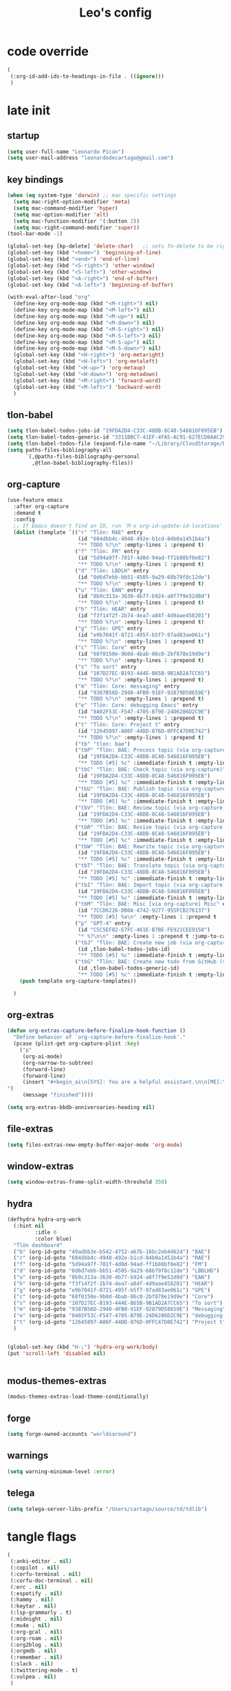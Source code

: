 #+title: Leo's config

* code override
:PROPERTIES:
:ID:       1DDFC928-66D5-4E09-B85C-7844082044D7
:END:

#+begin_src emacs-lisp :tangle (print tlon-init-file-code-override)
(
 (:org-id-add-ids-to-headings-in-file . ((ignore)))
 )
#+end_src

* late init
:PROPERTIES:
:ID:       86F0B93D-E2A3-4064-977D-1002602B58F3
:END:

** startup
:PROPERTIES:
:ID:       461B08B4-7400-4AB7-B41F-690E5C1C741E
:END:

#+begin_src emacs-lisp :tangle (print tlon-init-file-late-init)
(setq user-full-name "Leonardo Picón")
(setq user-mail-address "leonardodecartago@gmail.com")
#+end_src


** key bindings
:PROPERTIES:
:ID:       7B2B4853-D7B7-4C8A-B597-232E13605E1B
:END:

#+begin_src emacs-lisp :tangle (print tlon-init-file-late-init)
(when (eq system-type 'darwin) ;; mac specific settings
  (setq mac-right-option-modifier 'meta)
  (setq mac-command-modifier 'hyper)
  (setq mac-option-modifier 'alt)
  (setq mac-function-modifier '(:button 2))
  (setq mac-right-command-modifier 'super))
(tool-bar-mode -1)

(global-set-key [kp-delete] 'delete-char)   ;; sets fn-delete to be right-delete
(global-set-key (kbd "<home>") 'beginning-of-line)
(global-set-key (kbd "<end>") 'end-of-line)
(global-set-key (kbd "<S-right>") 'other-window)
(global-set-key (kbd "<S-left>") 'other-window)
(global-set-key (kbd "<A-right>") 'end-of-buffer)
(global-set-key (kbd "<A-left>") 'beginning-of-buffer)

(with-eval-after-load "org"
  (define-key org-mode-map (kbd "<M-right>") nil)
  (define-key org-mode-map (kbd "<M-left>") nil)
  (define-key org-mode-map (kbd "<M-up>") nil)
  (define-key org-mode-map (kbd "<M-down>") nil)
  (define-key org-mode-map (kbd "<M-S-right>") nil)
  (define-key org-mode-map (kbd "<M-S-left>") nil)
  (define-key org-mode-map (kbd "<M-S-up>") nil)
  (define-key org-mode-map (kbd "<M-S-down>") nil)
  (global-set-key (kbd "<H-right>") 'org-metaright)
  (global-set-key (kbd "<H-left>") 'org-metaleft)
  (global-set-key (kbd "<H-up>") 'org-metaup)
  (global-set-key (kbd "<H-down>") 'org-metadown)
  (global-set-key (kbd "<M-right>") 'forward-word)
  (global-set-key (kbd "<M-left>") 'backward-word)
  )
#+end_src

** tlon-babel
:PROPERTIES:
:ID:       73031860-40D4-4D45-B270-58213D055F8D
:END:

#+begin_src emacs-lisp :tangle (print tlon-init-file-late-init)
(setq tlon-babel-todos-jobs-id "19FDA2D4-C33C-48DB-8C48-546816F095EB")
(setq tlon-babel-todos-generic-id "3311BBC7-41EF-4FA5-AC91-627ECD0AAC29")
(setq tlon-babel-todos-file (expand-file-name "~/Library/CloudStorage/Dropbox/tlon/leo/tareas.org"))
(setq paths-files-bibliography-all
      `(,@paths-files-bibliography-personal
        ,@tlon-babel-bibliography-files))
#+end_src

** org-capture
:PROPERTIES:
:ID:       D2052656-45F1-4FA1-AAB7-D001395AE789
:END:

#+begin_src emacs-lisp :tangle (print tlon-init-file-late-init)
(use-feature emacs
  :after org-capture
  :demand t
  :config
  ;; If Emacs doesn't find an ID, run `M-x org-id-update-id-locations'
  (dolist (template `(("r" "Tlön: RAE" entry
                       (id "604dbb4c-4948-492e-b1cd-84b0a1451b4a")
                       "** TODO %?\n" :empty-lines 1 :prepend t)
                      ("f" "Tlön: FM" entry
                       (id "5d94a97f-701f-4d0d-94ad-ff1b88bf0e82")
                       "** TODO %?\n" :empty-lines 1 :prepend t)
                      ("d" "Tlön: LBDLH" entry
                       (id "0d6d7ebb-bb51-4505-9a29-68b79f8c12de")
                       "** TODO %?\n" :empty-lines 1 :prepend t)
                      ("u" "Tlön: EAN" entry
                       (id "8b9c313a-3630-4b77-b924-a8f7f9e52d8d")
                       "** TODO %?\n" :empty-lines 1 :prepend t)
                      ("h" "Tlön: HEAR" entry
                       (id "f3f14f2f-2b74-4ea7-a84f-4d9aae458201")
                       "** TODO %?\n" :empty-lines 1 :prepend t)
                      ("g" "Tlön: GPE" entry
                       (id "e9b7041f-8721-495f-b5f7-97ad83ae061c")
                       "** TODO %?\n" :empty-lines 1 :prepend t)
                      ("c" "Tlön: Core" entry
                       (id "68f0150e-9b0d-4bab-86c0-2bf878e19d9e")
                       "** TODO %?\n" :empty-lines 1 :prepend t)
                      ("s" "To sort" entry
                       (id "107D27EC-B193-444E-B65B-9B1AD2A7CC65")
                       "** TODO %?\n" :empty-lines 1 :prepend t)
                      ("m" "Tlön: Core: messaging" entry
                       (id "9387B56D-2940-4FB0-91EF-92879D58659E")
                       "** TODO %?\n" :empty-lines 1 :prepend t)
                      ("e" "Tlön: Core: debugging Emacs" entry
                       (id "8402F53C-F547-4705-B79E-24D6286D2C9E")
                       "** TODO %?\n" :empty-lines 1 :prepend t)
                      ("t" "Tlön: Core: Project t" entry
                       (id "12645897-A06F-44DD-876D-0FFC47D0E742")
                       "** TODO %?\n" :empty-lines 1 :prepend t)
                      ("tb" "tlon: bae")
                      ("tbP" "Tlön: BAE: Process topic (via org-capture)" entry
                       (id "19FDA2D4-C33C-48DB-8C48-546816F095EB")
                       "** TODO [#5] %c" :immediate-finish t :empty-lines 1 :prepend t :jump-to-captured t)
                      ("tbC" "Tlön: BAE: Check topic (via org-capture)" entry
                       (id "19FDA2D4-C33C-48DB-8C48-546816F095EB")
                       "** TODO [#5] %c" :immediate-finish t :empty-lines 1 :prepend t :jump-to-captured t)
                      ("tbU" "Tlön: BAE: Publish topic (via org-capture)" entry
                       (id "19FDA2D4-C33C-48DB-8C48-546816F095EB")
                       "** TODO [#5] %c" :immediate-finish t :empty-lines 1 :prepend t :jump-to-captured t)
                      ("tbV" "Tlön: BAE: Review topic (via org-capture)" entry
                       (id "19FDA2D4-C33C-48DB-8C48-546816F095EB")
                       "** TODO [#5] %c" :immediate-finish t :empty-lines 1 :prepend t :jump-to-captured t)
                      ("tbR" "Tlön: BAE: Revise topic (via org-capture)" entry
                       (id "19FDA2D4-C33C-48DB-8C48-546816F095EB")
                       "** TODO [#5] %c" :immediate-finish t :empty-lines 1 :prepend t :jump-to-captured t)
                      ("tbW" "Tlön: BAE: Rewrite topic (via org-capture)" entry
                       (id "19FDA2D4-C33C-48DB-8C48-546816F095EB")
                       "** TODO [#5] %c" :immediate-finish t :empty-lines 1 :prepend t :jump-to-captured t)
                      ("tbT" "Tlön: BAE: Translate topic (via org-capture)" entry
                       (id "19FDA2D4-C33C-48DB-8C48-546816F095EB")
                       "** TODO [#5] %c" :immediate-finish t :empty-lines 1 :prepend t :jump-to-captured t)
                      ("tbI" "Tlön: BAE: Import topic (via org-capture)" entry
                       (id "19FDA2D4-C33C-48DB-8C48-546816F095EB")
                       "** TODO [#5] %c" :immediate-finish t :empty-lines 1 :prepend t :jump-to-captured t)
                      ("tbM" "Tlön: BAE: Misc [via org-capture] Misc" entry
                       (id "7CCD6226-DB0A-4742-9277-955FCB276137")
                       "** TODO [#5] %a\n" :empty-lines 1 :prepend t  :immediate-finish t)
                      ("p" "GPT-4" entry
                       (id "C5C5EF82-E7FC-461E-B7BE-FE921CEE9158")
                       "* %?\n\n" :empty-lines 1 :prepend t :jump-to-captured t)
                      ("tbJ" "Tlön: BAE: Create new job (via org-capture)" entry
                       (id ,tlon-babel-todos-jobs-id)
                       "** TODO [#5] %c" :immediate-finish t :empty-lines 1 :jump-to-captured t)
                      ("tbG" "Tlön: BAE: Create new todo from GitHub (via org-capture)" entry
                       (id ,tlon-babel-todos-generic-id)
                       "** TODO [#5] %c" :immediate-finish t :empty-lines 1 :prepend t :jump-to-captured t)))
    (push template org-capture-templates))

  )
#+end_src

** org-extras
:PROPERTIES:
:ID:       A33C8C23-C628-4BBC-858F-EBCCE5FB9AC8
:END:

#+begin_src emacs-lisp :tangle (print tlon-init-file-late-init)
(defun org-extras-capture-before-finalize-hook-function ()
  "Define behavior of `org-capture-before-finalize-hook'."
  (pcase (plist-get org-capture-plist :key)
    ("p"
     (org-ai-mode)
     (org-narrow-to-subtree)
     (forward-line)
     (forward-line)
     (insert "#+begin_ai\n[SYS]: You are a helpful assistant.\n\n[ME]:\n#+end_ai
")
     (message "finished"))))

(setq org-extras-bbdb-anniversaries-heading nil)
#+end_src

** file-extras
:PROPERTIES:
:ID:       E0504428-9E83-4267-B2C1-35583BF08074
:END:

#+begin_src emacs-lisp :tangle (print tlon-init-file-late-init)
(setq files-extras-new-empty-buffer-major-mode 'org-mode)
#+end_src

** window-extras
:PROPERTIES:
:ID:       FF959105-FAE3-4D6C-B320-20B9F67DE6B1
:END:

#+begin_src emacs-lisp :tangle (print tlon-init-file-late-init)
(setq window-extras-frame-split-width-threshold 350)
#+end_src

** hydra
:PROPERTIES:
:ID:       3F8128CC-0476-476D-A00C-8B0A2E15821D
:END:

#+begin_src emacs-lisp :tangle (print tlon-init-file-late-init)
(defhydra hydra-org-work
  (:hint nil
         :idle 0
         :color blue)
  "Tlön dashboard"
  ("b" (org-id-goto "49adbb3e-b542-4752-a67b-16bc2eb44624") "BAE")
  ("r" (org-id-goto "604dbb4c-4948-492e-b1cd-84b0a1451b4a") "RAE")
  ("f" (org-id-goto "5d94a97f-701f-4d0d-94ad-ff1b88bf0e82") "FM")
  ("d" (org-id-goto "0d6d7ebb-bb51-4505-9a29-68b79f8c12de") "LBDLHD")
  ("u" (org-id-goto "8b9c313a-3630-4b77-b924-a8f7f9e52d8d") "EAN")
  ("h" (org-id-goto "f3f14f2f-2b74-4ea7-a84f-4d9aae458201") "HEAR")
  ("g" (org-id-goto "e9b7041f-8721-495f-b5f7-97ad83ae061c") "GPE")
  ("c" (org-id-goto "68f0150e-9b0d-4bab-86c0-2bf878e19d9e") "Core")
  ("s" (org-id-goto "107D27EC-B193-444E-B65B-9B1AD2A7CC65") "To sort")
  ("m" (org-id-goto "9387B56D-2940-4FB0-91EF-92879D58659E") "Messaging")
  ("e" (org-id-goto "8402F53C-F547-4705-B79E-24D6286D2C9E") "debugging Emacs")
  ("t" (org-id-goto "12645897-A06F-44DD-876D-0FFC47D0E742") "Project t")
  )


(global-set-key (kbd "H-;") 'hydra-org-work/body)
(put 'scroll-left 'disabled nil)


#+end_src

** modus-themes-extras
:PROPERTIES:
:ID:       4BD0E9B3-FB9E-47D3-AAB1-A93D6280EFF4
:END:

#+begin_src emacs-lisp :tangle (print tlon-init-file-late-init)
(modus-themes-extras-load-theme-conditionally)
#+end_src

** forge
:PROPERTIES:
:ID:       7D0F0B29-25B4-485E-9138-0051BF3FAA8A
:END:

#+begin_src emacs-lisp :tangle (print tlon-init-file-late-init)
(setq forge-owned-accounts "worldsaround")
#+end_src

** warnings
:PROPERTIES:
:ID:       0E6CBFCD-10E5-4A01-B6FE-12B26F6C7C08
:END:

#+begin_src emacs-lisp :tangle (print tlon-init-file-late-init)
(setq warning-minimum-level :error)
#+end_src

** telega
:PROPERTIES:
:ID:       880FDECC-C882-4686-AB55-4F6BBC5D884D
:END:

#+begin_src emacs-lisp :tangle (print tlon-init-file-late-init)
(setq telega-server-libs-prefix "/Users/cartago/source/td/tdlib")
#+end_src

* tangle flags
:PROPERTIES:
:ID:       A4E7C5AD-1E55-4C6F-B0E5-8320D282A886
:END:

#+begin_src emacs-lisp :tangle (print tlon-init-file-tangle-flags)
(
 (:anki-editor . nil)
 (:copilot . nil)
 (:corfu-terminal . nil)
 (:corfu-doc-terminal . nil)
 (:erc . nil)
 (:espotify . nil)
 (:hammy . nil)
 (:keytar . nil)
 (:lsp-grammarly . t)
 (:midnight . nil)
 (:mu4e . nil)
 (:org-gcal . nil)
 (:org-roam . nil)
 (:org2blog . nil)
 (:orgmdb . nil)
 (:remember . nil)
 (:slack . nil)
 (:twittering-mode . t)
 (:vulpea . nil)
 )
#+end_src

* paths-override
:PROPERTIES:
:ID:       0B85812B-1620-4F40-A5BA-534626B6B112
:END:

#+begin_src emacs-lisp :tangle (print tlon-init-file-paths-override)
(
 (paths-file-cookies . (file-name-concat paths-dir-downloads "cookies.txt"))
 (paths-dir-chemacs-profiles . ".config/emacs-profiles/")
 (paths-dir-root . (file-name-as-directory (expand-file-name "/")))
 (paths-dir-system-apps . (file-name-concat paths-dir-root "Applications/"))
 (paths-dir-user . (file-name-concat paths-dir-root "Users/cartago/"))
 (paths-dir-dropbox . (file-name-concat paths-dir-user "Library/CloudStorage/Dropbox/"))
 (paths-dir-google-drive . (file-name-concat paths-dir-user "Google Drive/"))
 (paths-dir-downloads . (file-name-concat paths-dir-user "Downloads/"))
 (paths-dir-source . (file-name-concat paths-dir-user "source/"))
 (paths-dir-tlon-biblioteca-altruismo-eficaz . (file-name-concat paths-dir-user "source/biblioteca-altruismo-eficaz/"))
 (paths-dir-emacs .   user-emacs-directory)
 (paths-dir-google-drive . (file-name-concat paths-dir-user "google drive/"))
 (paths-dir-music . (file-name-concat paths-dir-google-drive "music/"))
 (paths-dir-movies . (file-name-concat paths-dir-user "movies/"))
 (paths-dir-finance . (file-name-concat paths-dir-google-drive "finance/"))
 (paths-dir-audiobooks . (file-name-concat paths-dir-google-drive "audiobooks/"))
 (paths-dir-music-tango . (file-name-concat paths-dir-music "tango/"))
 (paths-dir-music-popular . (file-name-concat paths-dir-music "popular/"))
 (paths-dir-music-classical . (file-name-concat paths-dir-music "classical/"))
 (paths-dir-music-to-sort . (file-name-concat paths-dir-music "to sort/"))
 (paths-dir-anki . "")
 (paths-dir-archive . "")
 (paths-dir-inactive . "")
 (paths-dir-personal-bibliography . (file-name-concat paths-dir-user "source/bibliography/"))
 (paths-dir-csl-styles . (file-name-concat paths-dir-dropbox "repos/genus/ref/styles/"))
 (paths-dir-csl-locales . (file-name-concat paths-dir-dropbox "repos/genus/ref/locales/"))
 (paths-dir-blog . "")
 (paths-dir-journal . "")
 (paths-dir-wiki . "")
 (paths-dir-wiki-entries . "")
 (paths-dir-wiki-references . "")
 (paths-dir-dotfiles . (file-name-concat paths-dir-user "source/dotfiles/"))
 (paths-dir-extras . (file-name-concat tlon-init-dir-dotemacs "extras/"))
 (paths-dir-karabiner . "")
 (paths-dir-bibliographic-notes .  (file-name-concat paths-dir-dropbox "bibliographic-notes/"))
 (paths-dir-yasnippets . (file-name-concat tlon-init-dir-dotemacs "yasnippets/"))
 (paths-dir-abbrev . (file-name-concat tlon-init-dir-dotemacs "abbrev/"))
 (paths-dir-private . (file-name-concat paths-dir-dropbox "private/"))
 (paths-dir-ledger . (file-name-concat paths-dir-dropbox "ledger/"))
 (paths-dir-notes . "")
 (paths-dir-people . "")
 (paths-dir-android . "")
 (paths-dir-ade . (file-name-concat paths-dir-user "Documents/Digital Editions/"))
 (paths-dir-pdf-library . (file-name-concat paths-dir-google-drive "library-pdf/"))
 (paths-dir-html-library . (file-name-concat paths-dir-google-drive "library-html/"))
 (paths-dir-media-library . (file-name-concat paths-dir-google-drive "library-media/"))
 (paths-dir-emacs-var . (file-name-concat paths-dir-emacs "var/"))
 (paths-dir-tlon-docs . (file-name-concat paths-dir-user "source/" "tlon-docs/"))
 (paths-dir-translation-server . (file-name-concat paths-dir-user "source/" "translation-server/"))
 (paths-dir-PW . "")
 (paths-dir-google-drive-tlon . (file-name-concat paths-dir-google-drive "tlon/"))
 (paths-dir-google-drive-tlon-BAE . (file-name-concat paths-dir-google-drive-tlon "BAE/"))
 (paths-dir-google-drive-tlon-EAN . (file-name-concat paths-dir-google-drive-tlon "EAN/"))
 (paths-dir-google-drive-tlon-FM . (file-name-concat paths-dir-google-drive-tlon "FM/"))
 (paths-dir-google-drive-tlon-GPE . (file-name-concat paths-dir-google-drive-tlon "GPE/"))
 (paths-dir-google-drive-tlon-HEAR . (file-name-concat paths-dir-google-drive-tlon "HEAR/"))
 (paths-dir-google-drive-tlon-LBDLH . (file-name-concat paths-dir-google-drive-tlon "LBDLH/"))
 (paths-dir-google-drive-tlon-LP . (file-name-concat paths-dir-google-drive-tlon "LP/"))
 (paths-dir-google-drive-tlon-RAE . (file-name-concat paths-dir-google-drive-tlon "RAE/"))
 (paths-dir-google-drive-tlon-RCG . (file-name-concat paths-dir-google-drive-tlon "RCG/"))
 (paths-dir-dropbox-tlon . (file-name-concat paths-dir-dropbox "tlon/"))
 (paths-dir-google-drive-tlon-core . (file-name-concat paths-dir-google-drive-tlon "core/"))
 (paths-dir-google-drive-tlon-fede . (file-name-concat paths-dir-google-drive-tlon "fede/"))
 (paths-dir-google-drive-tlon-leo . (file-name-concat paths-dir-google-drive-tlon "leo/"))
 (paths-dir-dropbox-tlon-core . (file-name-concat paths-dir-dropbox-tlon "core/"))
 (paths-dir-dropbox-tlon-leo . (file-name-concat paths-dir-dropbox-tlon "leo/"))
 (paths-dir-dropbox-tlon-fede . (file-name-concat paths-dir-dropbox-tlon "fede/"))
 (paths-dir-dropbox-tlon-ledger . (file-name-concat paths-dir-dropbox-tlon-core "ledger/"))
 (paths-dir-dropbox-tlon-pass . (file-name-concat paths-dir-dropbox-tlon-core "pass/"))
 (paths-dir-dropbox-tlon-BAE . (file-name-concat paths-dir-dropbox-tlon "BAE/"))
 (paths-dir-dropbox-tlon-EAN . (file-name-concat paths-dir-dropbox-tlon "EAN/"))
 (paths-dir-dropbox-tlon-FM . (file-name-concat paths-dir-dropbox-tlon "FM/"))
 (paths-dir-dropbox-tlon-GPE . (file-name-concat paths-dir-dropbox-tlon "GPE/"))
 (paths-dir-dropbox-tlon-HEAR . (file-name-concat paths-dir-dropbox-tlon "HEAR/"))
 (paths-dir-dropbox-tlon-LBDLH . (file-name-concat paths-dir-dropbox-tlon "LBDLH/"))
 (paths-dir-dropbox-tlon-LP . (file-name-concat paths-dir-dropbox-tlon "LP/"))
 (paths-dir-dropbox-tlon-RAE . (file-name-concat paths-dir-dropbox-tlon "RAE/"))
 (paths-dir-dropbox-tlon-RCG . (file-name-concat paths-dir-dropbox-tlon "RCG/"))
 (paths-dir-emacs-local . (file-name-concat paths-dir-emacs "local/"))
 (paths-dir-org .   paths-dir-dropbox-tlon-leo)
 (paths-dir-org-roam . "")
 (paths-dir-org-images . "")
 (paths-dir-websites . "")
 (paths-dir-calibre . (file-name-concat paths-dir-downloads "Calibre/"))
 (paths-dir-all-repos . paths-dir-people)
 (paths-file-notes . (file-name-concat paths-dir-org "notes.org"))
 (paths-file-inbox-desktop . (file-name-concat paths-dir-android "inbox-desktop.org"))
 (paths-file-inbox-mobile . (file-name-concat paths-dir-android "inbox-mobile.org"))
 (paths-file-calendar . (file-name-concat paths-dir-android "calendar.org"))
 (paths-file-feeds-pablo . "")
 (paths-file-tlon-feeds . (file-name-concat paths-dir-dropbox-tlon-core "feeds.org"))
 (paths-file-anki . "")
 (paths-file-init . (file-name-concat tlon-init-dir-dotemacs "init.el"))
 (paths-file-config . (file-name-concat tlon-init-dir-dotemacs "config.org"))
 (paths-file-karabiner . "")
 (paths-file-karabiner-edn . "")
 (paths-file-wiki-notes . (file-name-concat paths-dir-wiki "wiki-notes.org"))
 (paths-file-wiki-published . (file-name-concat paths-dir-wiki "wiki-published.org"))
 (paths-file-wiki-help . (file-name-concat paths-dir-wiki "wiki-help.org"))
 (paths-file-library . (file-name-concat paths-dir-notes "library.org"))
 (paths-file-quotes . (file-name-concat paths-dir-blog "quotes.org"))
 (paths-file-films . (file-name-concat paths-dir-notes "films.org"))
 (paths-file-tlon-tareas-leo . (file-name-concat paths-dir-dropbox-tlon-leo "tareas.org"))
 (paths-file-tlon-tareas-fede . (file-name-concat paths-dir-dropbox-tlon-fede "tareas.org"))
 (paths-file-org2blog . (file-name-concat paths-dir-blog ".org2blog.org"))
 (paths-file-straight-profile . "")
 (paths-file-orb-noter-template . (file-name-concat paths-dir-personal-bibliography "orb-noter-template.org"))
 (paths-file-orb-capture-template . (file-name-concat paths-dir-bibliographic-notes "${citekey}.org"))
 (paths-file-bookmarks . (file-name-concat paths-dir-dropbox "bookmarks"))
 (paths-file-variables . (file-name-concat tlon-init-dir-dotemacs "variables.el"))
 (paths-file-ledger . (file-name-concat paths-dir-dropbox-tlon-leo "journal.ledger"))
 (paths-file-ledger-db . (file-name-concat paths-dir-ledger ".pricedb"))
 (paths-file-metaculus . (file-name-concat paths-dir-notes "metaculus.org"))
 (paths-file-gpe . (file-name-concat paths-dir-notes "global-priorities-encyclopedia.org"))
 (paths-file-fm . (file-name-concat paths-dir-notes "future-matters.org"))
 (paths-file-ffrp . (file-name-concat paths-dir-notes "future-fund-regranting-program.org"))
 (paths-file-rcg . (file-name-concat paths-dir-notes "riesgos-catastróficos-globales.org"))
 (paths-file-ean . (file-name-concat paths-dir-notes "ea.news.org"))
 (paths-file-cookies . "/Users/cartago/downloads/cookies.txt")
 (paths-file-work . (file-name-concat paths-dir-notes "work-dashboard.org"))
 (paths-file-tlon-ledger-schedule-file . (file-name-concat paths-dir-dropbox-tlon-ledger "ledger-schedule.ledger"))
 (paths-file-tlon-docs-bae . (file-name-concat paths-dir-tlon-docs "bae.org"))
 (paths-file-tlon-docs-core . (file-name-concat paths-dir-tlon-docs "core.org"))
 (paths-file-tlon-ledger . (file-name-concat paths-dir-dropbox-tlon-ledger "tlon.ledger"))
 (paths-file-tlon-babel . paths-file-tlon-tareas-leo)
 (paths-file-personal-bibliography-old . (file-name-concat paths-dir-personal-bibliography "old.bib"))
 (paths-file-personal-bibliography-new . (file-name-concat paths-dir-personal-bibliography "new.bib"))
 (paths-files-bibliography-personal . `(,paths-file-personal-bibliography-new
                                        ,paths-file-personal-bibliography-old))
 )
#+end_src


* local variables
:PROPERTIES:
:ID:       A3959E87-841E-44A5-B174-8B53F81F8979
:END:
# Local Variables:
# eval: (files-extras-buffer-local-set-key (kbd "s-y") 'org-decrypt-entry)
# org-crypt-key: "tlon.shared@gmail.com"
# End:
